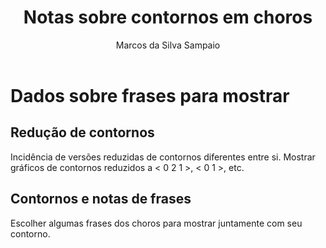 # -*- mode:org -*-
# Local IspellDict: brasileiro, english

#+TITLE: Notas sobre contornos em choros
#+AUTHOR: Marcos da Silva Sampaio
#+EMAIL: marcos@sampaio.me
#+LATEX_HEADER: \usepackage[brazil]{babel}
#+OPTIONS: toc:nil

* Dados sobre frases para mostrar
** Redução de contornos
   Incidência de versões reduzidas de contornos diferentes entre si.
   Mostrar gráficos de contornos reduzidos a < 0 2 1 >, < 0 1 >, etc.
** Contornos e notas de frases
   Escolher algumas frases dos choros para mostrar juntamente com seu
   contorno.
